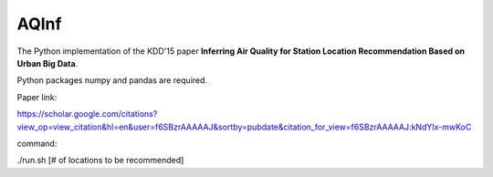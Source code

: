 AQInf
======================

The Python implementation of the KDD'15 paper **Inferring Air Quality for Station Location Recommendation Based on Urban Big Data**.

Python packages numpy and pandas are required.

Paper link:

https://scholar.google.com/citations?view_op=view_citation&hl=en&user=f6SBzrAAAAAJ&sortby=pubdate&citation_for_view=f6SBzrAAAAAJ:kNdYIx-mwKoC

command:

./run.sh [# of locations to be recommended]
